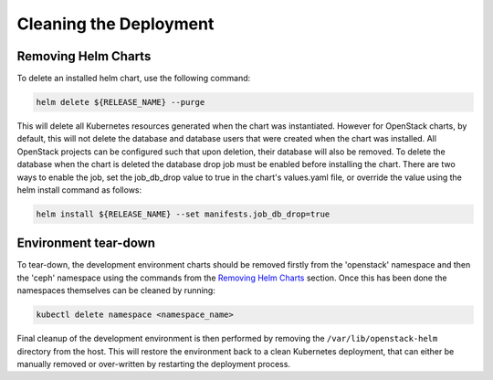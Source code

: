 =======================
Cleaning the Deployment
=======================

Removing Helm Charts
====================

To delete an installed helm chart, use the following command:

.. code-block:: shell

  helm delete ${RELEASE_NAME} --purge

This will delete all Kubernetes resources generated when the chart was
instantiated. However for OpenStack charts, by default, this will not delete
the database and database users that were created when the chart was installed.
All OpenStack projects can be configured such that upon deletion, their database
will also be removed. To delete the database when the chart is deleted the
database drop job must be enabled before installing the chart. There are two
ways to enable the job, set the job_db_drop value to true in the chart's
values.yaml file, or override the value using the helm install command as
follows:

.. code-block:: shell

  helm install ${RELEASE_NAME} --set manifests.job_db_drop=true


Environment tear-down
=====================

To tear-down, the development environment charts should be removed firstly from
the 'openstack' namespace and then the 'ceph' namespace using the commands from
the `Removing Helm Charts`_ section. Once this has been done the namespaces
themselves can be cleaned by running:

.. code-block:: shell

  kubectl delete namespace <namespace_name>

Final cleanup of the development environment is then performed by removing the
``/var/lib/openstack-helm`` directory from the host. This will restore the
environment back to a clean Kubernetes deployment, that can either be manually
removed or over-written by restarting the deployment process.
